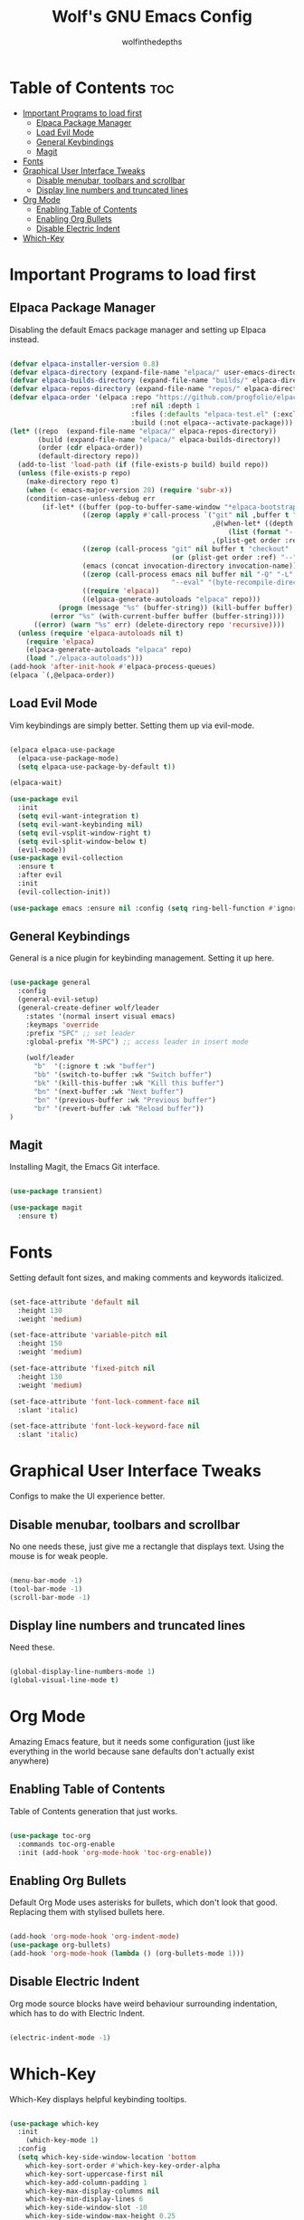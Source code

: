 #+TITLE: Wolf's GNU Emacs Config
#+AUTHOR: wolfinthedepths
#+STARTUP: showeverything
#+OPTIONS: toc:2

* Table of Contents :toc:
- [[#important-programs-to-load-first][Important Programs to load first]]
  - [[#elpaca-package-manager][Elpaca Package Manager]]
  - [[#load-evil-mode][Load Evil Mode]]
  - [[#general-keybindings][General Keybindings]]
  - [[#magit][Magit]]
- [[#fonts][Fonts]]
- [[#graphical-user-interface-tweaks][Graphical User Interface Tweaks]]
  - [[#disable-menubar-toolbars-and-scrollbar][Disable menubar, toolbars and scrollbar]]
  - [[#display-line-numbers-and-truncated-lines][Display line numbers and truncated lines]]
- [[#org-mode][Org Mode]]
  - [[#enabling-table-of-contents][Enabling Table of Contents]]
  - [[#enabling-org-bullets][Enabling Org Bullets]]
  - [[#disable-electric-indent][Disable Electric Indent]]
- [[#which-key][Which-Key]]

* Important Programs to load first

** Elpaca Package Manager
Disabling the default Emacs package manager and setting up Elpaca instead.

#+begin_src emacs-lisp

  (defvar elpaca-installer-version 0.8)
  (defvar elpaca-directory (expand-file-name "elpaca/" user-emacs-directory))
  (defvar elpaca-builds-directory (expand-file-name "builds/" elpaca-directory))
  (defvar elpaca-repos-directory (expand-file-name "repos/" elpaca-directory))
  (defvar elpaca-order '(elpaca :repo "https://github.com/progfolio/elpaca.git"
                                :ref nil :depth 1
                                :files (:defaults "elpaca-test.el" (:exclude "extensions"))
                                :build (:not elpaca--activate-package)))
  (let* ((repo  (expand-file-name "elpaca/" elpaca-repos-directory))
         (build (expand-file-name "elpaca/" elpaca-builds-directory))
         (order (cdr elpaca-order))
         (default-directory repo))
    (add-to-list 'load-path (if (file-exists-p build) build repo))
    (unless (file-exists-p repo)
      (make-directory repo t)
      (when (< emacs-major-version 28) (require 'subr-x))
      (condition-case-unless-debug err
          (if-let* ((buffer (pop-to-buffer-same-window "*elpaca-bootstrap*"))
                    ((zerop (apply #'call-process `("git" nil ,buffer t "clone"
                                                    ,@(when-let* ((depth (plist-get order :depth)))
                                                        (list (format "--depth=%d" depth) "--no-single-branch"))
                                                    ,(plist-get order :repo) ,repo))))
                    ((zerop (call-process "git" nil buffer t "checkout"
                                          (or (plist-get order :ref) "--"))))
                    (emacs (concat invocation-directory invocation-name))
                    ((zerop (call-process emacs nil buffer nil "-Q" "-L" "." "--batch"
                                          "--eval" "(byte-recompile-directory \".\" 0 'force)")))
                    ((require 'elpaca))
                    ((elpaca-generate-autoloads "elpaca" repo)))
              (progn (message "%s" (buffer-string)) (kill-buffer buffer))
            (error "%s" (with-current-buffer buffer (buffer-string))))
        ((error) (warn "%s" err) (delete-directory repo 'recursive))))
    (unless (require 'elpaca-autoloads nil t)
      (require 'elpaca)
      (elpaca-generate-autoloads "elpaca" repo)
      (load "./elpaca-autoloads")))
  (add-hook 'after-init-hook #'elpaca-process-queues)
  (elpaca `(,@elpaca-order))

#+end_src

** Load Evil Mode
Vim keybindings are simply better. Setting them up via evil-mode.

#+begin_src emacs-lisp

  (elpaca elpaca-use-package
    (elpaca-use-package-mode)
    (setq elpaca-use-package-by-default t))

  (elpaca-wait)

  (use-package evil
    :init
    (setq evil-want-integration t)
    (setq evil-want-keybinding nil)
    (setq evil-vsplit-window-right t)
    (setq evil-split-window-below t)
    (evil-mode))
  (use-package evil-collection
    :ensure t
    :after evil
    :init
    (evil-collection-init))

  (use-package emacs :ensure nil :config (setq ring-bell-function #'ignore))

#+end_src

** General Keybindings
General is a nice plugin for keybinding management. Setting it up here.

#+begin_src emacs-lisp

  (use-package general
    :config
    (general-evil-setup)
    (general-create-definer wolf/leader
      :states '(normal insert visual emacs)
      :keymaps 'override
      :prefix "SPC" ;; set leader
      :global-prefix "M-SPC") ;; access leader in insert mode

      (wolf/leader
        "b"  '(:ignore t :wk "buffer")
        "bb" '(switch-to-buffer :wk "Switch buffer")
        "bk" '(kill-this-buffer :wk "Kill this buffer")
        "bn" '(next-buffer :wk "Next buffer")
        "bn" '(previous-buffer :wk "Previous buffer")
        "br" '(revert-buffer :wk "Reload buffer"))
  )

#+end_src

** Magit
Installing Magit, the Emacs Git interface.
#+begin_src emacs-lisp

  (use-package transient)

  (use-package magit
    :ensure t)

#+end_src

* Fonts
Setting default font sizes, and making comments and keywords italicized.

#+begin_src emacs-lisp

  (set-face-attribute 'default nil
    :height 130
    :weight 'medium)

  (set-face-attribute 'variable-pitch nil
    :height 150
    :weight 'medium)

  (set-face-attribute 'fixed-pitch nil
    :height 130
    :weight 'medium)

  (set-face-attribute 'font-lock-comment-face nil
    :slant 'italic)

  (set-face-attribute 'font-lock-keyword-face nil
    :slant 'italic)

#+end_src

* Graphical User Interface Tweaks
Configs to make the UI experience better.

** Disable menubar, toolbars and scrollbar
No one needs these, just give me a rectangle that displays text. Using the mouse is for weak people.

#+begin_src emacs-lisp

  (menu-bar-mode -1)
  (tool-bar-mode -1)
  (scroll-bar-mode -1)

#+end_src

** Display line numbers and truncated lines
Need these.

#+begin_src emacs-lisp

  (global-display-line-numbers-mode 1)
  (global-visual-line-mode t)

#+end_src

* Org Mode
Amazing Emacs feature, but it needs some configuration (just like everything in the world because sane defaults don't actually exist anywhere)

** Enabling Table of Contents
Table of Contents generation that just works.

#+begin_src emacs-lisp

  (use-package toc-org
    :commands toc-org-enable
    :init (add-hook 'org-mode-hook 'toc-org-enable))

#+end_src

** Enabling Org Bullets
Default Org Mode uses asterisks for bullets, which don't look that good. Replacing them with stylised bullets here.

#+begin_src emacs-lisp

  (add-hook 'org-mode-hook 'org-indent-mode)
  (use-package org-bullets)
  (add-hook 'org-mode-hook (lambda () (org-bullets-mode 1)))

#+end_src

** Disable Electric Indent
Org mode source blocks have weird behaviour surrounding indentation, which has to do with Electric Indent.

#+begin_src emacs-lisp

  (electric-indent-mode -1)

#+end_src

* Which-Key
Which-Key displays helpful keybinding tooltips.

#+begin_src emacs-lisp

  (use-package which-key
    :init
      (which-key-mode 1)
    :config
    (setq which-key-side-window-location 'bottom
      which-key-sort-order #'which-key-key-order-alpha
      which-key-sort-uppercase-first nil
      which-key-add-column-padding 1
      which-key-max-display-columns nil
      which-key-min-display-lines 6
      which-key-side-window-slot -10
      which-key-side-window-max-height 0.25
      which-key-idle-delay 0.8
      which-key-max-description-length 25
      which-key-allow-imprecise-window-fit t
      which-key-separator " → "))

#+end_src
